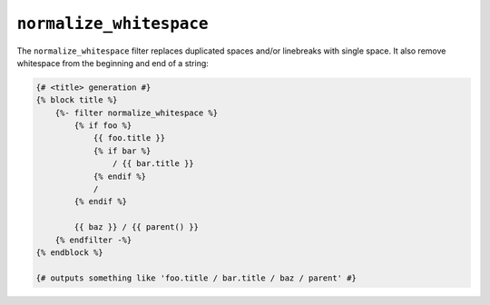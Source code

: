 ``normalize_whitespace``
========

.. versionadded:: 1.25.1
    The normalize_whitespace filter was added in Twig 1.25.1.

The ``normalize_whitespace`` filter replaces duplicated spaces and/or linebreaks with single space. It also remove whitespace from the beginning
and end of a string:

.. code-block:: jinja

    {# <title> generation #}
    {% block title %}
        {%- filter normalize_whitespace %}
            {% if foo %}
                {{ foo.title }}
                {% if bar %}
                    / {{ bar.title }}
                {% endif %}
                /
            {% endif %}

            {{ baz }} / {{ parent() }}
        {% endfilter -%}
    {% endblock %}

    {# outputs something like 'foo.title / bar.title / baz / parent' #}
